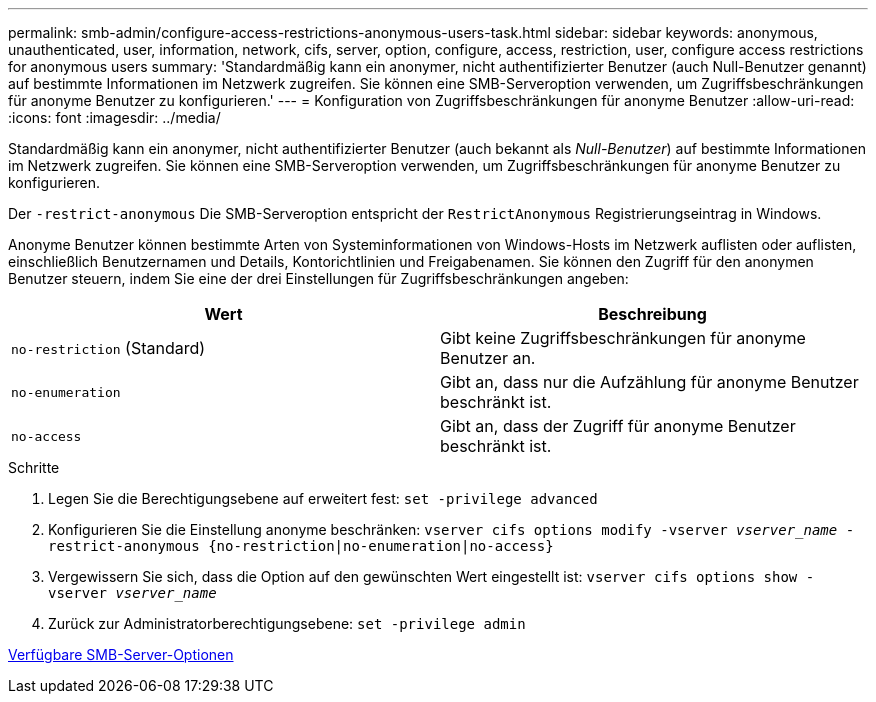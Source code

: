 ---
permalink: smb-admin/configure-access-restrictions-anonymous-users-task.html 
sidebar: sidebar 
keywords: anonymous, unauthenticated, user, information, network, cifs, server, option, configure, access, restriction, user, configure access restrictions for anonymous users 
summary: 'Standardmäßig kann ein anonymer, nicht authentifizierter Benutzer (auch Null-Benutzer genannt) auf bestimmte Informationen im Netzwerk zugreifen. Sie können eine SMB-Serveroption verwenden, um Zugriffsbeschränkungen für anonyme Benutzer zu konfigurieren.' 
---
= Konfiguration von Zugriffsbeschränkungen für anonyme Benutzer
:allow-uri-read: 
:icons: font
:imagesdir: ../media/


[role="lead"]
Standardmäßig kann ein anonymer, nicht authentifizierter Benutzer (auch bekannt als _Null-Benutzer_) auf bestimmte Informationen im Netzwerk zugreifen. Sie können eine SMB-Serveroption verwenden, um Zugriffsbeschränkungen für anonyme Benutzer zu konfigurieren.

Der `-restrict-anonymous` Die SMB-Serveroption entspricht der `RestrictAnonymous` Registrierungseintrag in Windows.

Anonyme Benutzer können bestimmte Arten von Systeminformationen von Windows-Hosts im Netzwerk auflisten oder auflisten, einschließlich Benutzernamen und Details, Kontorichtlinien und Freigabenamen. Sie können den Zugriff für den anonymen Benutzer steuern, indem Sie eine der drei Einstellungen für Zugriffsbeschränkungen angeben:

|===
| Wert | Beschreibung 


 a| 
`no-restriction` (Standard)
 a| 
Gibt keine Zugriffsbeschränkungen für anonyme Benutzer an.



 a| 
`no-enumeration`
 a| 
Gibt an, dass nur die Aufzählung für anonyme Benutzer beschränkt ist.



 a| 
`no-access`
 a| 
Gibt an, dass der Zugriff für anonyme Benutzer beschränkt ist.

|===
.Schritte
. Legen Sie die Berechtigungsebene auf erweitert fest: `set -privilege advanced`
. Konfigurieren Sie die Einstellung anonyme beschränken: `vserver cifs options modify -vserver _vserver_name_ -restrict-anonymous {no-restriction|no-enumeration|no-access}`
. Vergewissern Sie sich, dass die Option auf den gewünschten Wert eingestellt ist: `vserver cifs options show -vserver _vserver_name_`
. Zurück zur Administratorberechtigungsebene: `set -privilege admin`


xref:server-options-reference.adoc[Verfügbare SMB-Server-Optionen]
